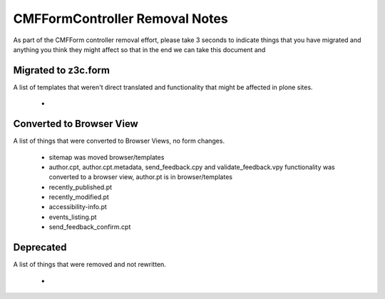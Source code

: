 ===============================
CMFFormController Removal Notes
===============================

As part of the CMFForm controller removal effort, please take 3 seconds to 
indicate things that you have migrated and anything you think they might affect
so that in the end we can take this document and 

Migrated to z3c.form
====================

A list of templates that weren't direct translated and functionality that might 
be affected in plone sites.

 - 



Converted to Browser View
=========================

A list of things that were converted to Browser Views, no form changes.
 
 - sitemap was moved browser/templates
 - author.cpt, author.cpt.metadata, send_feedback.cpy and validate_feedback.vpy functionality was converted to a browser
   view, author.pt is in browser/templates
 - recently_published.pt
 - recently_modified.pt
 - accessibility-info.pt
 - events_listing.pt
 - send_feedback_confirm.cpt


Deprecated
==========

A list of things that were removed and not rewritten.

 - 



